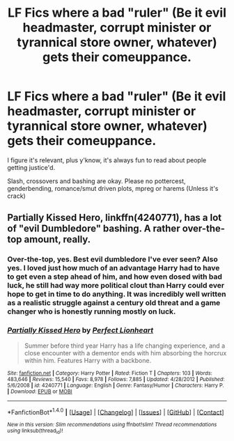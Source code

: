 #+TITLE: LF Fics where a bad "ruler" (Be it evil headmaster, corrupt minister or tyrannical store owner, whatever) gets their comeuppance.

* LF Fics where a bad "ruler" (Be it evil headmaster, corrupt minister or tyrannical store owner, whatever) gets their comeuppance.
:PROPERTIES:
:Author: Waycreepedout
:Score: 8
:DateUnix: 1485015846.0
:DateShort: 2017-Jan-21
:FlairText: Request
:END:
I figure it's relevant, plus y'know, it's always fun to read about people getting justice'd.

Slash, crossovers and bashing are okay. Please no pottercest, genderbending, romance/smut driven plots, mpreg or harems (Unless it's crack)


** Partially Kissed Hero, linkffn(4240771), has a lot of "evil Dumbledore" bashing. A rather over-the-top amount, really.
:PROPERTIES:
:Author: vaiire
:Score: 1
:DateUnix: 1485023045.0
:DateShort: 2017-Jan-21
:END:

*** Over-the-top, yes. Best evil dumbledore I've ever seen? Also yes. I loved just how much of an advantage Harry had to have to get even a step ahead of him, and how even dosed with bad luck, he still had way more political clout than Harry could ever hope to get in time to do anything. It was incredibly well written as a realistic struggle against a century old threat and a game changer who is honestly running mostly on luck.
:PROPERTIES:
:Author: Waycreepedout
:Score: 3
:DateUnix: 1485024331.0
:DateShort: 2017-Jan-21
:END:


*** [[http://www.fanfiction.net/s/4240771/1/][*/Partially Kissed Hero/*]] by [[https://www.fanfiction.net/u/1318171/Perfect-Lionheart][/Perfect Lionheart/]]

#+begin_quote
  Summer before third year Harry has a life changing experience, and a close encounter with a dementor ends with him absorbing the horcrux within him. Features Harry with a backbone.
#+end_quote

^{/Site/: [[http://www.fanfiction.net/][fanfiction.net]] *|* /Category/: Harry Potter *|* /Rated/: Fiction T *|* /Chapters/: 103 *|* /Words/: 483,646 *|* /Reviews/: 15,540 *|* /Favs/: 8,978 *|* /Follows/: 7,885 *|* /Updated/: 4/28/2012 *|* /Published/: 5/6/2008 *|* /id/: 4240771 *|* /Language/: English *|* /Genre/: Fantasy/Humor *|* /Characters/: Harry P. *|* /Download/: [[http://www.ff2ebook.com/old/ffn-bot/index.php?id=4240771&source=ff&filetype=epub][EPUB]] or [[http://www.ff2ebook.com/old/ffn-bot/index.php?id=4240771&source=ff&filetype=mobi][MOBI]]}

--------------

*FanfictionBot*^{1.4.0} *|* [[[https://github.com/tusing/reddit-ffn-bot/wiki/Usage][Usage]]] | [[[https://github.com/tusing/reddit-ffn-bot/wiki/Changelog][Changelog]]] | [[[https://github.com/tusing/reddit-ffn-bot/issues/][Issues]]] | [[[https://github.com/tusing/reddit-ffn-bot/][GitHub]]] | [[[https://www.reddit.com/message/compose?to=tusing][Contact]]]

^{/New in this version: Slim recommendations using/ ffnbot!slim! /Thread recommendations using/ linksub(thread_id)!}
:PROPERTIES:
:Author: FanfictionBot
:Score: 1
:DateUnix: 1485023079.0
:DateShort: 2017-Jan-21
:END:
